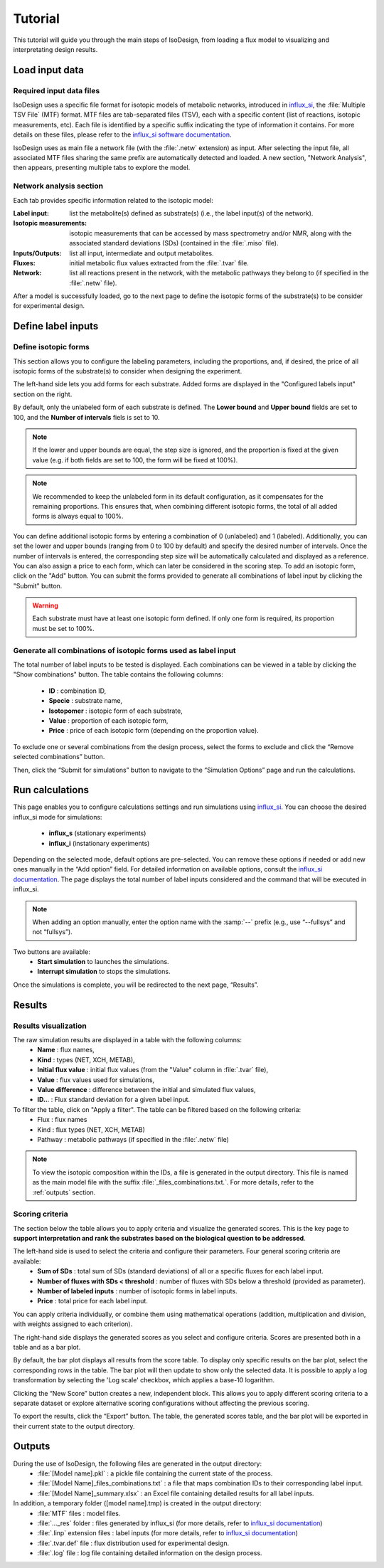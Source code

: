 Tutorial
========
This tutorial will guide you through the main steps of IsoDesign, from loading a flux model to visualizing and interpretating design results.

Load input data
------------------------

.. _required_input_data_files:

Required input data files
~~~~~~~~~~~~~~~~~~~~~~~~~

IsoDesign uses a specific file format for isotopic models of metabolic networks, introduced in `influx_si <https://influx-si.readthedocs.io/en/latest/>`_, the :file:`Multiple TSV File` (MTF) format.  
MTF files are tab-separated files (TSV), each with a specific content (list of reactions, isotopic measurements, etc). Each file is identified by a specific suffix
indicating the type of information it contains. For more details on these files, please refer to the `influx_si software documentation 
<https://influx-si.readthedocs.io/en/latest/manual.html#>`_. 

IsoDesign uses as main file a network file (with the :file:`.netw` extension) as input. After selecting the input file, all associated MTF files sharing 
the same prefix are automatically detected and loaded. A new section, "Network Analysis", then appears, presenting multiple tabs to explore the model.  

Network analysis section
~~~~~~~~~~~~~~~~~~~~~~~~~~~~~
Each tab provides specific information related to the isotopic model:

:Label input: list the metabolite(s) defined as substrate(s) (i.e., the label input(s) of the network).
:Isotopic measurements: isotopic measurements that can be accessed by mass spectrometry and/or NMR, along with the associated standard deviations (SDs) (contained in the :file:`.miso` file).
:Inputs/Outputs: list all input, intermediate and output metabolites.
:Fluxes: initial metabolic flux values extracted from the :file:`.tvar` file.
:Network: list all reactions present in the network, with the metabolic pathways they belong to (if specified in the :file:`.netw` file).

After a model is successfully loaded, go to the next page to define the isotopic forms of the substrate(s) to be consider for experimental design.

.. _labels_input:
Define label inputs
------------------------

Define isotopic forms 
~~~~~~~~~~~~~~~~~~~~~~~~~~~~~~~

This section allows you to configure the labeling parameters, including the proportions, and, if desired, the price of all isotopic forms of the substrate(s) to consider when designing the experiment.

.. image:: _static/substrate_configuration.JPG

The left-hand side lets you add forms for each substrate. Added forms are displayed in the "Configured labels input" section on the right. 

By default, only the unlabeled form of each substrate is defined. The **Lower bound** and **Upper bound** fields are set to 100, and the **Number of intervals** 
fiels is set to 10. 

.. note:: If the lower and upper bounds are equal, the step size is ignored, and the proportion is fixed at the given value
   (e.g. if both fields are set to 100, the form will be fixed at 100%).


.. note:: We recommended to keep the unlabeled form in its default configuration, as it compensates for the remaining proportions. This 
   ensures that, when combining different isotopic forms, the total of all added forms is always equal to 100%.


You can define additional isotopic forms by entering a combination of 0 (unlabeled) and 1 (labeled). Additionally, you can set the lower and upper bounds 
(ranging from 0 to 100 by default) and specify the desired number of intervals. Once the number of intervals is entered, the corresponding step size will be automatically 
calculated and displayed as a reference. You can also assign a price to each form, which can later be considered in the scoring step.
To add an isotopic form, click on the "Add" button. You can submit the forms provided to generate all combinations of label input by clicking the "Submit" button.

.. warning:: Each substrate must have at least one isotopic form defined. If only one form is required, its proportion must be set to 100%.

Generate all combinations of isotopic forms used as label input
~~~~~~~~~~~~~~~~~~
The total number of label inputs to be tested is displayed. Each combinations can be viewed in a table by clicking the "Show combinations" button. 
The table contains the following columns:

   * **ID** : combination ID,
   * **Specie** : substrate name,
   * **Isotopomer** : isotopic form of each substrate,
   * **Value** : proportion of each isotopic form,
   * **Price** : price of each isotopic form (depending on the proportion value).

To exclude one or several combinations from the design process, select the forms to exclude and click the “Remove selected combinations” button.

Then, click the “Submit for simulations” button to navigate to the “Simulation Options” page and run the calculations.


.. _simulation_options:
Run calculations
------------------------
This page enables you to configure calculations settings and run simulations using `influx_si <https://influx-si.readthedocs.io/en/latest/>`_. You can choose the desired influx_si mode 
for simulations: 

      * **influx_s** (stationary experiments) 
      * **influx_i** (instationary experiments)

Depending on the selected mode, default options are pre-selected. You can remove these options if needed or add new ones manually in the “Add option” field.
For detailed information on available options, consult the `influx_si documentation <https://influx-si.readthedocs.io/en/latest/>`_.
The page displays the total number of label inputs considered and the command that will be executed in influx_si.

.. note:: 
   When adding an option manually, enter the option name with the :samp:`--` prefix (e.g., use “--fullsys” and not “fullsys”). 


Two buttons are available:
   * **Start simulation** to launches the simulations.
   * **Interrupt simulation** to stops the simulations. 

Once the simulations is complete, you will be redirected to the next page, “Results”.

.. _results:
Results
------------------------
Results visualization
~~~~~~~~~~~~~~~~~~~~~
The raw simulation results are displayed in a table with the following columns:
   * **Name** : flux names, 
   * **Kind** : types (NET, XCH, METAB),
   * **Initial flux value** : initial flux values (from the "Value" column in :file:`.tvar` file),
   * **Value** : flux values used for simulations,
   * **Value difference** : difference between the initial and simulated flux values,
   * **ID..**. : Flux standard deviation for a given label input.

To filter the table, click on "Apply a filter". The table can be filtered based on the following criteria:
   * Flux : flux names
   * Kind : flux types (NET, XCH, METAB)
   * Pathway : metabolic pathways (if specified in the :file:`.netw` file)

.. note:: 
   To view the isotopic composition within the IDs, a file is generated in the output directory. This file is named as the main 
   model file with the suffix :file:`_files_combinations.txt.`. For more details, refer to the :ref:`outputs` section.

Scoring criteria 
~~~~~~~~~~~~~~~~~~~~~

The section below the table allows you to apply criteria and visualize the generated scores. This is the key page to **support interpretation and rank the substrates based on the biological question to be addressed**. 

.. image:: _static/scoring_criteria.JPG

The left-hand side is used to select the criteria and configure their parameters. Four general scoring criteria are available:
   * **Sum of SDs** : total sum of SDs (standard deviations) of all or a specific fluxes for each label input.
   * **Number of fluxes with SDs < threshold** : number of fluxes with SDs below a threshold (provided as parameter).
   * **Number of labeled inputs** : number of isotopic forms in label inputs.
   * **Price** : total price for each label input.

You can apply criteria individually, or combine them using mathematical operations (addition, multiplication and division, with weights assigned to each criterion). 

The right-hand side displays the generated scores as you select and configure criteria. Scores are presented both in a table and as 
a bar plot.  

By default, the bar plot displays all results from the score table. To display only specific results on the bar plot, select 
the corresponding rows in the table. The bar plot will then update to show only the selected data.
It is possible to apply a log transformation by selecting the 'Log scale' checkbox, which applies a base-10 logarithm.

Clicking the “New Score” button creates a new, independent block. This allows you to apply different scoring criteria to a separate 
dataset or explore alternative scoring configurations without affecting the previous scoring.

To export the results, click the “Export” button. The table, the generated scores table, and the bar plot will be exported in their current state 
to the output directory.

.. _outputs:
Outputs
------------------------

During the use of IsoDesign, the following files are generated in the output directory:
   * :file:`[Model name].pkl` : a pickle file containing the current state of the process.
   * :file:`[Model Name]_files_combinations.txt` : a file that maps combination IDs to their corresponding label input.
   * :file:`[Model Name]_summary.xlsx` : an Excel file containing detailed results for all label inputs.

In addition, a temporary folder ([model name].tmp) is created in the output directory:
   * :file:`MTF` files : model files.
   * :file:`..._res` folder : files generated by influx_si (for more details, refer to `influx_si documentation <https://influx-si.readthedocs.io/en/latest/manual.html#output-format>`_)
   * :file:`.linp` extension files : label inputs (for more details, refer to `influx_si documentation <https://influx-si.readthedocs.io/en/latest/manual.html#linp>`_)
   * :file:`.tvar.def` file : flux distribution used for experimental design.
   * :file:`.log` file : log file containing detailed information on the design process.

